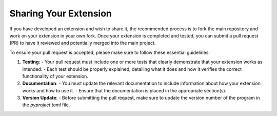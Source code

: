 Sharing Your Extension
=======================

If you have developed an extension and wish to share it, the recommended process is to fork the main repository and work on your extension in your own fork. Once your extension is completed and tested, you can submit a pull request (PR) to have it reviewed and potentially merged into the main project.

To ensure your pull request is accepted, please make sure to follow these essential guidelines:

1. **Testing**:
   - Your pull request must include one or more tests that clearly demonstrate that your extension works as intended. 
   - Each test should be properly explained, detailing what it does and how it verifies the correct functionality of your extension.
   
2. **Documentation**:
   - You must update the relevant documentation to include information about how your extension works and how to use it.
   - Ensure that the documentation is placed in the appropriate section(s).

3. **Version Update**:
   - Before submitting the pull request, make sure to update the version number of the program in the `pyproject.toml` file.

